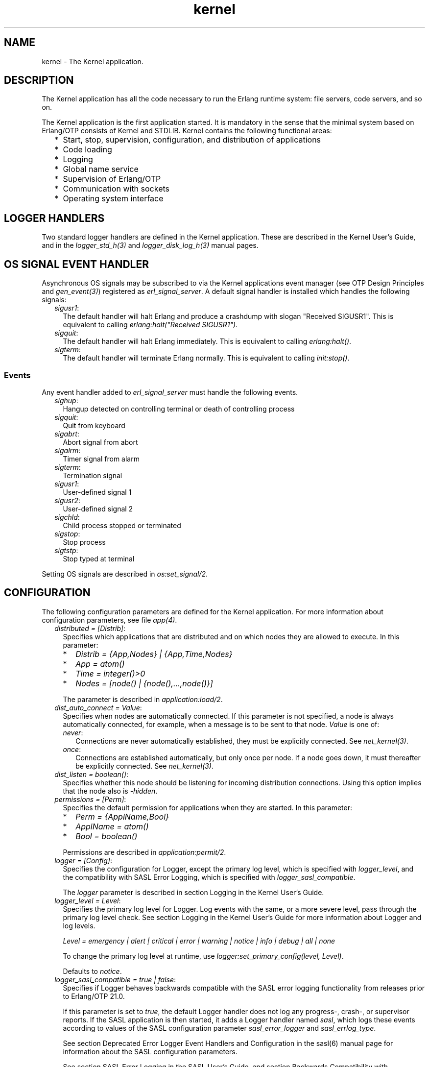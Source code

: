 .TH kernel 7 "kernel 7.0" "Ericsson AB" "Erlang Application Definition"
.SH NAME
kernel \- The Kernel application.
.SH DESCRIPTION
.LP
The Kernel application has all the code necessary to run the Erlang runtime system: file servers, code servers, and so on\&.
.LP
The Kernel application is the first application started\&. It is mandatory in the sense that the minimal system based on Erlang/OTP consists of Kernel and STDLIB\&. Kernel contains the following functional areas:
.RS 2
.TP 2
*
Start, stop, supervision, configuration, and distribution of applications
.LP
.TP 2
*
Code loading
.LP
.TP 2
*
Logging
.LP
.TP 2
*
Global name service
.LP
.TP 2
*
Supervision of Erlang/OTP
.LP
.TP 2
*
Communication with sockets
.LP
.TP 2
*
Operating system interface
.LP
.RE

.SH "LOGGER HANDLERS"

.LP
Two standard logger handlers are defined in the Kernel application\&. These are described in the Kernel User\&'s Guide, and in the \fIlogger_std_h(3)\fR\& and \fIlogger_disk_log_h(3)\fR\& manual pages\&.
.SH "OS SIGNAL EVENT HANDLER"

.LP
Asynchronous OS signals may be subscribed to via the Kernel applications event manager (see OTP Design Principles and \fIgen_event(3)\fR\&) registered as \fIerl_signal_server\fR\&\&. A default signal handler is installed which handles the following signals:
.RS 2
.TP 2
.B
\fIsigusr1\fR\&:
The default handler will halt Erlang and produce a crashdump with slogan "Received SIGUSR1"\&. This is equivalent to calling \fIerlang:halt("Received SIGUSR1")\fR\&\&.
.TP 2
.B
\fIsigquit\fR\&:
The default handler will halt Erlang immediately\&. This is equivalent to calling \fIerlang:halt()\fR\&\&.
.TP 2
.B
\fIsigterm\fR\&:
The default handler will terminate Erlang normally\&. This is equivalent to calling \fIinit:stop()\fR\&\&.
.RE
.SS "Events"

.LP
Any event handler added to \fIerl_signal_server\fR\& must handle the following events\&.
.RS 2
.TP 2
.B
\fIsighup\fR\&:
Hangup detected on controlling terminal or death of controlling process
.TP 2
.B
\fIsigquit\fR\&:
Quit from keyboard
.TP 2
.B
\fIsigabrt\fR\&:
Abort signal from abort
.TP 2
.B
\fIsigalrm\fR\&:
Timer signal from alarm
.TP 2
.B
\fIsigterm\fR\&:
Termination signal
.TP 2
.B
\fIsigusr1\fR\&:
User-defined signal 1
.TP 2
.B
\fIsigusr2\fR\&:
User-defined signal 2
.TP 2
.B
\fIsigchld\fR\&:
Child process stopped or terminated
.TP 2
.B
\fIsigstop\fR\&:
Stop process
.TP 2
.B
\fIsigtstp\fR\&:
Stop typed at terminal
.RE
.LP
Setting OS signals are described in \fIos:set_signal/2\fR\&\&.
.SH "CONFIGURATION"

.LP
The following configuration parameters are defined for the Kernel application\&. For more information about configuration parameters, see file \fIapp(4)\fR\&\&.
.RS 2
.TP 2
.B
\fIdistributed = [Distrib]\fR\&:
Specifies which applications that are distributed and on which nodes they are allowed to execute\&. In this parameter:
.RS 2
.TP 2
*
\fIDistrib = {App,Nodes} | {App,Time,Nodes}\fR\&
.LP
.TP 2
*
\fIApp = atom()\fR\&
.LP
.TP 2
*
\fITime = integer()>0\fR\&
.LP
.TP 2
*
\fINodes = [node() | {node(),\&.\&.\&.,node()}]\fR\&
.LP
.RE

.RS 2
.LP
The parameter is described in \fIapplication:load/2\fR\&\&.
.RE
.TP 2
.B
\fIdist_auto_connect = Value\fR\&:
Specifies when nodes are automatically connected\&. If this parameter is not specified, a node is always automatically connected, for example, when a message is to be sent to that node\&. \fIValue\fR\& is one of:
.RS 2
.TP 2
.B
\fInever\fR\&:
Connections are never automatically established, they must be explicitly connected\&. See \fInet_kernel(3)\fR\&\&.
.TP 2
.B
\fIonce\fR\&:
Connections are established automatically, but only once per node\&. If a node goes down, it must thereafter be explicitly connected\&. See \fInet_kernel(3)\fR\&\&.
.RE
.TP 2
.B
\fIdist_listen = boolean()\fR\&:
Specifies whether this node should be listening for incoming distribution connections\&. Using this option implies that the node also is \fI-hidden\fR\&\&.
.TP 2
.B
\fIpermissions = [Perm]\fR\&:
Specifies the default permission for applications when they are started\&. In this parameter:
.RS 2
.TP 2
*
\fIPerm = {ApplName,Bool}\fR\&
.LP
.TP 2
*
\fIApplName = atom()\fR\&
.LP
.TP 2
*
\fIBool = boolean()\fR\&
.LP
.RE

.RS 2
.LP
Permissions are described in \fIapplication:permit/2\fR\&\&.
.RE
.TP 2
.B
\fIlogger = [Config]\fR\&:
Specifies the configuration for Logger, except the primary log level, which is specified with \fIlogger_level\fR\&, and the compatibility with SASL Error Logging, which is specified with \fIlogger_sasl_compatible\fR\&\&.
.RS 2
.LP
The \fIlogger \fR\& parameter is described in section  Logging in the Kernel User\&'s Guide\&.
.RE
.TP 2
.B
\fIlogger_level = Level\fR\&:
Specifies the primary log level for Logger\&. Log events with the same, or a more severe level, pass through the primary log level check\&. See section Logging in the Kernel User\&'s Guide for more information about Logger and log levels\&.
.RS 2
.LP
\fILevel = emergency | alert | critical | error | warning | notice | info | debug | all | none\fR\&
.RE
.RS 2
.LP
To change the primary log level at runtime, use \fIlogger:set_primary_config(level, Level)\fR\&\&.
.RE
.RS 2
.LP
Defaults to \fInotice\fR\&\&.
.RE
.TP 2
.B
\fIlogger_sasl_compatible = true | false\fR\&:
Specifies if Logger behaves backwards compatible with the SASL error logging functionality from releases prior to Erlang/OTP 21\&.0\&.
.RS 2
.LP
If this parameter is set to \fItrue\fR\&, the default Logger handler does not log any progress-, crash-, or supervisor reports\&. If the SASL application is then started, it adds a Logger handler named \fIsasl\fR\&, which logs these events according to values of the SASL configuration parameter \fIsasl_error_logger\fR\& and \fIsasl_errlog_type\fR\&\&.
.RE
.RS 2
.LP
See section  Deprecated Error Logger Event Handlers and Configuration in the sasl(6) manual page for information about the SASL configuration parameters\&.
.RE
.RS 2
.LP
See section SASL Error Logging in the SASL User\&'s Guide, and section Backwards Compatibility with error_logger in the Kernel User\&'s Guide for information about the SASL error logging functionality, and how Logger can be backwards compatible with this\&.
.RE
.RS 2
.LP
Defaults to \fIfalse\fR\&\&.
.RE
.LP

.RS -4
.B
Note:
.RE
If this parameter is set to \fItrue\fR\&, \fIsasl_errlog_type\fR\& indicates that progress reports shall be logged, and the configured primary log level is \fInotice\fR\& or more severe, then SASL automatically sets the primary log level to \fIinfo\fR\&\&. That is, this setting can potentially overwrite the value of the Kernel configuration parameter \fIlogger_level\fR\&\&. This is to allow progress reports, which have log level \fIinfo\fR\&, to be forwarded to the handlers\&.

.TP 2
.B
\fIglobal_groups = [GroupTuple]\fR\&:

.RS 2
.LP
Defines global groups, see \fIglobal_group(3)\fR\&\&. In this parameter:
.RE
.RS 2
.TP 2
*
\fIGroupTuple = {GroupName, [Node]} | {GroupName, PublishType, [Node]}\fR\&
.LP
.TP 2
*
\fIGroupName = atom()\fR\&
.LP
.TP 2
*
\fIPublishType = normal | hidden\fR\&
.LP
.TP 2
*
\fINode = node()\fR\&
.LP
.RE

.TP 2
.B
\fIinet_default_connect_options = [{Opt, Val}]\fR\&:
Specifies default options for \fIconnect\fR\& sockets, see \fIinet(3)\fR\&\&.
.TP 2
.B
\fIinet_default_listen_options = [{Opt, Val}]\fR\&:
Specifies default options for \fIlisten\fR\& (and \fIaccept\fR\&) sockets, see \fIinet(3)\fR\&\&.
.TP 2
.B
\fI{inet_dist_use_interface, ip_address()}\fR\&:
If the host of an Erlang node has many network interfaces, this parameter specifies which one to listen on\&. For the type definition of \fIip_address()\fR\&, see \fIinet(3)\fR\&\&.
.TP 2
.B
\fI{inet_dist_listen_min, First}\fR\& and \fI{inet_dist_listen_max, Last}\fR\&:
Defines the \fIFirst\&.\&.Last\fR\& port range for the listener socket of a distributed Erlang node\&.
.TP 2
.B
\fI{inet_dist_listen_options, Opts}\fR\&:

.RS 2
.LP
Defines a list of extra socket options to be used when opening the listening socket for a distributed Erlang node\&. See \fIgen_tcp:listen/2\fR\&\&.
.RE
.TP 2
.B
\fI{inet_dist_connect_options, Opts}\fR\&:

.RS 2
.LP
Defines a list of extra socket options to be used when connecting to other distributed Erlang nodes\&. See \fIgen_tcp:connect/4\fR\&\&.
.RE
.TP 2
.B
\fIinet_parse_error_log = silent\fR\&:
If set, no log events are issued when erroneous lines are found and skipped in the various Inet configuration files\&.
.TP 2
.B
\fIinetrc = Filename\fR\&:
The name (string) of an Inet user configuration file\&. For details, see section \fIInet Configuration\fR\& in the ERTS User\&'s Guide\&.
.TP 2
.B
\fInet_setuptime = SetupTime\fR\&:

.RS 2
.LP
\fISetupTime\fR\& must be a positive integer or floating point number, and is interpreted as the maximum allowed time for each network operation during connection setup to another Erlang node\&. The maximum allowed value is \fI120\fR\&\&. If higher values are specified, \fI120\fR\& is used\&. Default is 7 seconds if the variable is not specified, or if the value is incorrect (for example, not a number)\&.
.RE
.RS 2
.LP
Notice that this value does not limit the total connection setup time, but rather each individual network operation during the connection setup and handshake\&.
.RE
.TP 2
.B
\fInet_ticktime = TickTime\fR\&:

.RS 2
.LP
Specifies the \fInet_kernel\fR\& tick time in seconds\&. This is the approximate time a connected node may be unresponsive until it is considered down and thereby disconnected\&.
.RE
.RS 2
.LP
Once every \fITickTime/4\fR\& seconds, each connected node is ticked if nothing has been sent to it during that last \fITickTime/4\fR\& interval\&. A tick is a small package sent on the connection\&. A connected node is considered to be down if no ticks or payload packages have been received during the last four \fITickTime/4\fR\& intervals\&. This ensures that nodes that are not responding, for reasons such as hardware errors, are considered to be down\&.
.RE
.RS 2
.LP
As the availability is only checked every \fITickTime/4\fR\& seconds, the actual time \fIT\fR\& a node have been unresponsive when detected may vary between \fIMinT\fR\& and \fIMaxT\fR\&, where:
.RE
.LP
.nf

MinT = TickTime - TickTime / 4
MaxT = TickTime + TickTime / 4
.fi
.RS 2
.LP
\fITickTime\fR\& defaults to \fI60\fR\& seconds\&. Thus, \fI45 < T < 75\fR\& seconds\&.
.RE
.RS 2
.LP
Notice that \fIall\fR\& communicating nodes are to have the \fIsame\fR\& \fITickTime\fR\& value specified, as it determines both the frequency of outgoing ticks and the expected frequency of incominging ticks\&.
.RE
.RS 2
.LP
Normally, a terminating node is detected immediately by the transport protocol (like TCP/IP)\&.
.RE
.TP 2
.B
\fIshutdown_timeout = integer() | infinity\fR\&:
Specifies the time \fIapplication_controller\fR\& waits for an application to terminate during node shutdown\&. If the timer expires, \fIapplication_controller\fR\& brutally kills \fIapplication_master\fR\& of the hanging application\&. If this parameter is undefined, it defaults to \fIinfinity\fR\&\&.
.TP 2
.B
\fIsync_nodes_mandatory = [NodeName]\fR\&:
Specifies which other nodes that \fImust\fR\& be alive for this node to start properly\&. If some node in the list does not start within the specified time, this node does not start either\&. If this parameter is undefined, it defaults to \fI[]\fR\&\&.
.TP 2
.B
\fIsync_nodes_optional = [NodeName]\fR\&:
Specifies which other nodes that \fIcan\fR\& be alive for this node to start properly\&. If some node in this list does not start within the specified time, this node starts anyway\&. If this parameter is undefined, it defaults to the empty list\&.
.TP 2
.B
\fIsync_nodes_timeout = integer() | infinity\fR\&:
Specifies the time (in milliseconds) that this node waits for the mandatory and optional nodes to start\&. If this parameter is undefined, no node synchronization is performed\&. This option ensures that \fIglobal\fR\& is synchronized\&.
.TP 2
.B
\fIstart_distribution = true | false\fR\&:
Starts all distribution services, such as \fIrpc\fR\&, \fIglobal\fR\&, and \fInet_kernel\fR\& if the parameter is \fItrue\fR\&\&. This parameter is to be set to \fIfalse\fR\& for systems who want to disable all distribution functionality\&.
.RS 2
.LP
Defaults to \fItrue\fR\&\&.
.RE
.TP 2
.B
\fIstart_dist_ac = true | false\fR\&:
Starts the \fIdist_ac\fR\& server if the parameter is \fItrue\fR\&\&. This parameter is to be set to \fItrue\fR\& for systems using distributed applications\&.
.RS 2
.LP
Defaults to \fIfalse\fR\&\&. If this parameter is undefined, the server is started if parameter \fIdistributed\fR\& is set\&.
.RE
.TP 2
.B
\fIstart_boot_server = true | false\fR\&:
Starts the \fIboot_server\fR\& if the parameter is \fItrue\fR\& (see \fIerl_boot_server(3)\fR\&)\&. This parameter is to be set to \fItrue\fR\& in an embedded system using this service\&.
.RS 2
.LP
Defaults to \fIfalse\fR\&\&.
.RE
.TP 2
.B
\fIboot_server_slaves = [SlaveIP]\fR\&:
If configuration parameter \fIstart_boot_server\fR\& is \fItrue\fR\&, this parameter can be used to initialize \fIboot_server\fR\& with a list of slave IP addresses:
.RS 2
.LP
\fISlaveIP = string() | atom | {integer(),integer(),integer(),integer()}\fR\&,
.RE
.RS 2
.LP
where \fI0 <= integer() <=255\fR\&\&.
.RE
.RS 2
.LP
Examples of \fISlaveIP\fR\& in atom, string, and tuple form:
.RE
.RS 2
.LP
\fI\&'150\&.236\&.16\&.70\&', "150,236,16,70", {150,236,16,70}\fR\&\&.
.RE
.RS 2
.LP
Defaults to \fI[]\fR\&\&.
.RE
.TP 2
.B
\fIstart_disk_log = true | false\fR\&:
Starts the \fIdisk_log_server\fR\& if the parameter is \fItrue\fR\& (see \fIdisk_log(3)\fR\&)\&. This parameter is to be set to \fItrue\fR\& in an embedded system using this service\&.
.RS 2
.LP
Defaults to \fIfalse\fR\&\&.
.RE
.TP 2
.B
\fIstart_pg = true | false\fR\&:

.RS 2
.LP
Starts the default \fIpg\fR\& scope server (see \fIpg(3)\fR\&) if the parameter is \fItrue\fR\&\&. This parameter is to be set to \fItrue\fR\& in an embedded system that uses this service\&.
.RE
.RS 2
.LP
Defaults to \fIfalse\fR\&\&.
.RE
.TP 2
.B
\fIstart_pg2 = true | false\fR\&:

.RS 2
.LP
Starts the \fIpg2\fR\& server (see \fIpg2(3)\fR\&) if the parameter is \fItrue\fR\&\&. This parameter is to be set to \fItrue\fR\& in an embedded system that uses this service\&.
.RE
.RS 2
.LP
Defaults to \fIfalse\fR\&\&.
.RE
.TP 2
.B
\fIstart_timer = true | false\fR\&:
Starts the \fItimer_server\fR\& if the parameter is \fItrue\fR\& (see \fItimer(3)\fR\&)\&. This parameter is to be set to \fItrue\fR\& in an embedded system using this service\&.
.RS 2
.LP
Defaults to \fIfalse\fR\&\&.
.RE
.TP 2
.B
\fIshell_history = enabled | disabled \fR\&:
Specifies whether shell history should be logged to disk between usages of \fIerl\fR\&\&.
.TP 2
.B
\fIshell_history_drop = [string()]\fR\&:
Specific log lines that should not be persisted\&. For example \fI["q()\&.", "init:stop()\&."]\fR\& will allow to ignore commands that shut the node down\&. Defaults to \fI[]\fR\&\&.
.TP 2
.B
\fIshell_history_file_bytes = integer()\fR\&:
how many bytes the shell should remember\&. By default, the value is set to 512kb, and the minimal value is 50kb\&.
.TP 2
.B
\fIshell_history_path = string()\fR\&:
Specifies where the shell history files will be stored\&. defaults to the user\&'s cache directory as returned by \fIfilename:basedir(user_cache, "erlang-history")\fR\&\&.
.TP 2
.B
\fIshutdown_func = {Mod, Func}\fR\&:
Where:
.RS 2
.TP 2
*
\fIMod = atom()\fR\&
.LP
.TP 2
*
\fIFunc = atom()\fR\&
.LP
.RE

.RS 2
.LP
Sets a function that \fIapplication_controller\fR\& calls when it starts to terminate\&. The function is called as \fIMod:Func(Reason)\fR\&, where \fIReason\fR\& is the terminate reason for \fIapplication_controller\fR\&, and it must return as soon as possible for \fIapplication_controller\fR\& to terminate properly\&.
.RE
.TP 2
.B
\fIsource_search_rules = [DirRule] | [SuffixRule] \fR\&:

.RS 2
.LP
Where:
.RE
.RS 2
.TP 2
*
\fIDirRule = {ObjDirSuffix,SrcDirSuffix}\fR\&
.LP
.TP 2
*
\fISuffixRule = {ObjSuffix,SrcSuffix,[DirRule]}\fR\&
.LP
.TP 2
*
\fIObjDirSuffix = string()\fR\&
.LP
.TP 2
*
\fISrcDirSuffix = string()\fR\&
.LP
.TP 2
*
\fIObjSuffix = string()\fR\&
.LP
.TP 2
*
\fISrcSuffix = string()\fR\&
.LP
.RE

.RS 2
.LP
Specifies a list of rules for use by \fIfilelib:find_file/2\fR\& \fIfilelib:find_source/2\fR\& If this is set to some other value than the empty list, it replaces the default rules\&. Rules can be simple pairs of directory suffixes, such as \fI{"ebin", "src"}\fR\&, which are used by \fIfilelib:find_file/2\fR\&, or triples specifying separate directory suffix rules depending on file name extensions, for example \fI[{"\&.beam", "\&.erl", [{"ebin", "src"}]}\fR\&, which are used by \fIfilelib:find_source/2\fR\&\&. Both kinds of rules can be mixed in the list\&.
.RE
.RS 2
.LP
The interpretation of \fIObjDirSuffix\fR\& and \fISrcDirSuffix\fR\& is as follows: if the end of the directory name where an object is located matches \fIObjDirSuffix\fR\&, then the name created by replacing \fIObjDirSuffix\fR\& with \fISrcDirSuffix\fR\& is expanded by calling \fIfilelib:wildcard/1\fR\&, and the first regular file found among the matches is the source file\&.
.RE
.RE
.SH "DEPRECATED CONFIGURATION PARAMETERS"

.LP
In Erlang/OTP 21\&.0, a new API for logging was added\&. The old \fIerror_logger\fR\& event manager, and event handlers running on this manager, still work, but they are no longer used by default\&.
.LP
The following application configuration parameters can still be set, but they are only used if the corresponding configuration parameters for Logger are not set\&.
.RS 2
.TP 2
.B
\fIerror_logger\fR\&:
Replaced by setting the \fItype\fR\&, and possibly \fIfile\fR\& and \fImodes\fR\& parameters of the default \fIlogger_std_h\fR\& handler\&. Example: 
.LP
.nf

erl -kernel logger '[{handler,default,logger_std_h,#{config=>#{file=>"/tmp/erlang.log"}}}]'
      
.fi
.TP 2
.B
\fIerror_logger_format_depth\fR\&:
Replaced by setting the \fIdepth\fR\& parameter of the default handlers formatter\&. Example: 
.LP
.nf

erl -kernel logger '[{handler,default,logger_std_h,#{formatter=>{logger_formatter,#{legacy_header=>true,template=>[{logger_formatter,header},"\\n",msg,"\\n"],depth=>10}}}]'
      
.fi
.RE
.LP
See Backwards compatibility with error_logger for more information\&.
.SH "SEE ALSO"

.LP
\fIapp(4)\fR\&, \fIapplication(3)\fR\&, \fIcode(3)\fR\&, \fIdisk_log(3)\fR\&, \fIerl_boot_server(3)\fR\&, \fIerl_ddll(3)\fR\&, \fIfile(3)\fR\&, \fIglobal(3)\fR\&, \fIglobal_group(3)\fR\&, \fIheart(3)\fR\&, \fIinet(3)\fR\&, \fIlogger(3)\fR\&, \fInet_kernel(3)\fR\&, \fIos(3)\fR\&, \fIpg(3)\fR\&, \fIpg2(3)\fR\&, \fIrpc(3)\fR\&, \fIseq_trace(3)\fR\&, \fIuser(3)\fR\&, \fItimer(3)\fR\&
